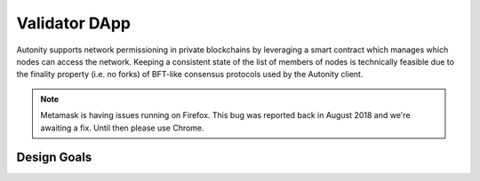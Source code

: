 Validator DApp
====================================

Autonity supports network permissioning in private blockchains by leveraging a smart contract which manages which nodes can access the network.
Keeping a consistent state of the list of members of nodes is technically feasible due to the finality property (i.e. no forks) of BFT-like consensus protocols
used by the Autonity client.

.. note:: Metamask is having issues running on Firefox. This bug was reported back in August 2018 and we're awaiting a fix. Until then please use Chrome.


Design Goals
---------------